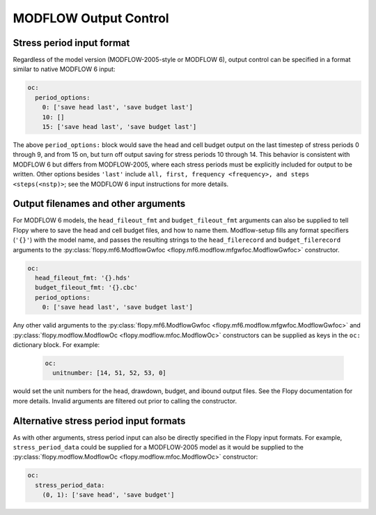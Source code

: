 ===========================================================
MODFLOW Output Control
===========================================================

Stress period input format
--------------------------
Regardless of the model version (MODFLOW-2005-style or MODFLOW 6), output control can be specified in a format similar to native MODFLOW 6 input:

.. code-block:: yaml

    oc:
      period_options:
        0: ['save head last', 'save budget last']
        10: []
        15: ['save head last', 'save budget last']

The above ``period_options:`` block would save the head and cell budget output on the last timestep of stress periods 0 through 9, and from 15 on, but turn off output saving for stress periods 10 through 14. This behavior is consistent with MODFLOW 6 but differs from MODFLOW-2005, where each stress periods must be explicitly included for output to be written. Other options besides ``'last'`` include ``all, first, frequency <frequency>, and steps <steps(<nstp)>``; see the MODFLOW 6 input instructions for more details.

Output filenames and other arguments
------------------------------------
For MODFLOW 6 models, the ``head_fileout_fmt`` and ``budget_fileout_fmt`` arguments can also be supplied to tell Flopy where to save the head and cell budget files, and how to name them. Modflow-setup fills any format specifiers (``'{}'``) with the model name, and passes the resulting strings to the ``head_filerecord`` and ``budget_filerecord`` arguments to the :py:class:`flopy.mf6.ModflowGwfoc <flopy.mf6.modflow.mfgwfoc.ModflowGwfoc>` constructor.

.. code-block:: yaml

    oc:
      head_fileout_fmt: '{}.hds'
      budget_fileout_fmt: '{}.cbc'
      period_options:
        0: ['save head last', 'save budget last']

Any other valid arguments to the :py:class:`flopy.mf6.ModflowGwfoc <flopy.mf6.modflow.mfgwfoc.ModflowGwfoc>` and :py:class:`flopy.modflow.ModflowOc <flopy.modflow.mfoc.ModflowOc>` constructors can be supplied as keys in the ``oc:`` dictionary block. For example:

    .. code-block:: yaml

        oc:
          unitnumber: [14, 51, 52, 53, 0]

would set the unit numbers for the head, drawdown, budget, and ibound output files. See the Flopy documentation for more details. Invalid arguments are filtered out prior to calling the constructor.

Alternative stress period input formats
----------------------------------------
As with other arguments, stress period input can also be directly specified in the Flopy input formats. For example, ``stress_period_data`` could be supplied for a MODFLOW-2005 model as it would be supplied to the :py:class:`flopy.modflow.ModflowOc <flopy.modflow.mfoc.ModflowOc>` constructor:

.. code-block:: yaml

    oc:
      stress_period_data:
        (0, 1): ['save head', 'save budget']
